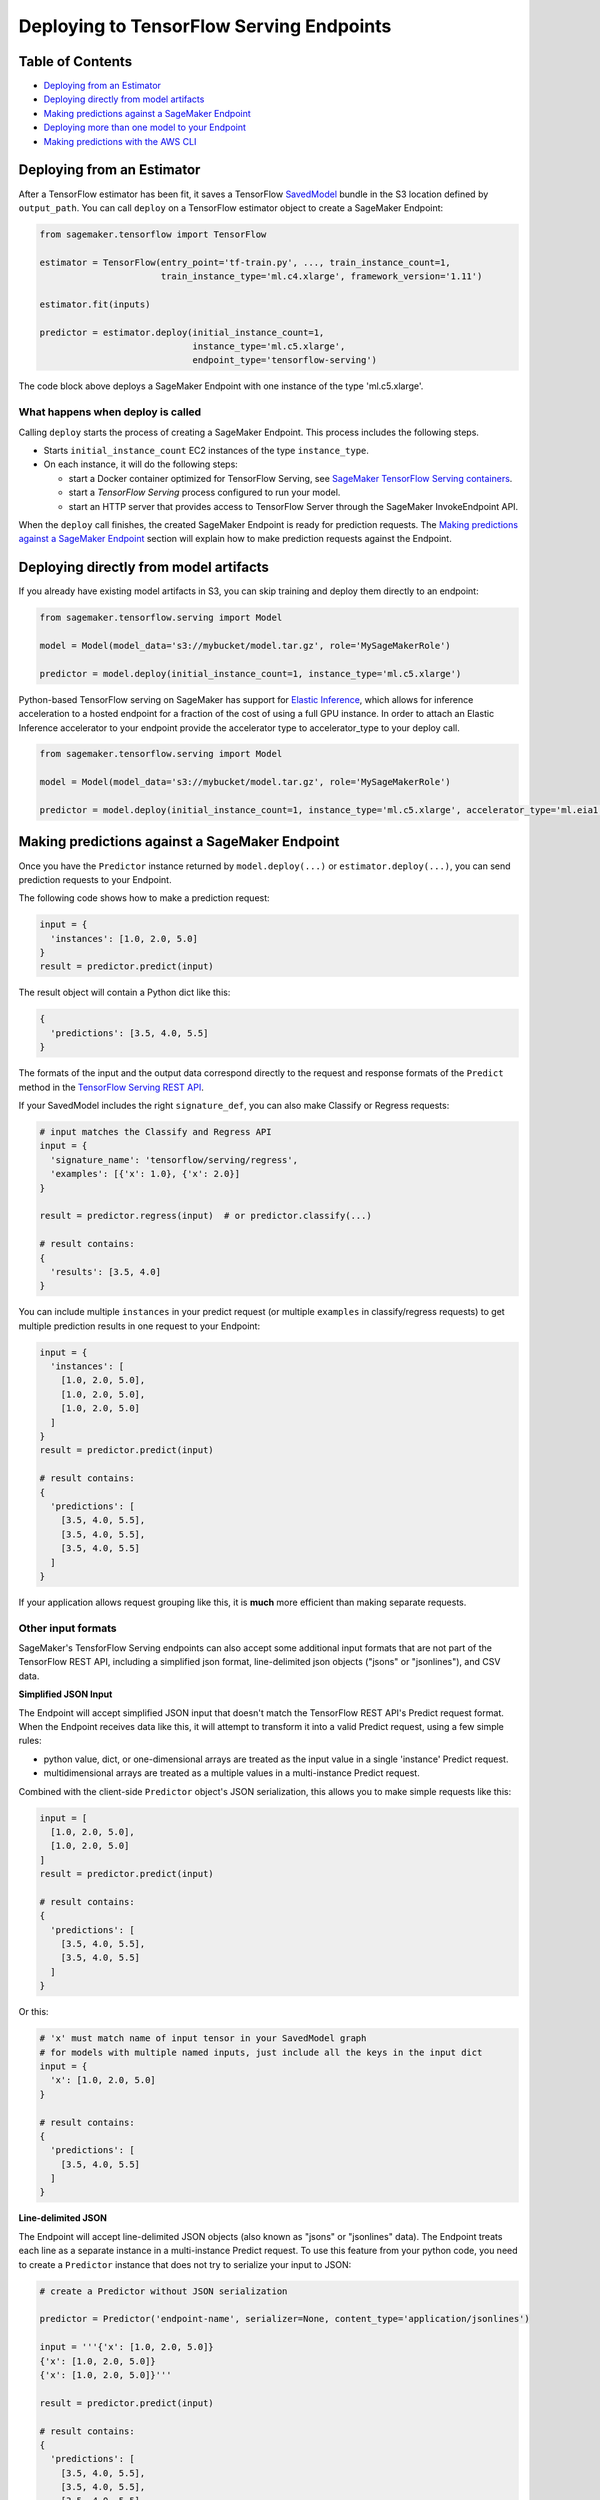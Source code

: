 Deploying to TensorFlow Serving Endpoints
=========================================

Table of Contents
~~~~~~~~~~~~~~~~~

- `Deploying from an Estimator`_
- `Deploying directly from model artifacts`_
- `Making predictions against a SageMaker Endpoint`_
- `Deploying more than one model to your Endpoint`_
- `Making predictions with the AWS CLI`_

Deploying from an Estimator
~~~~~~~~~~~~~~~~~~~~~~~~~~~

After a TensorFlow estimator has been fit, it saves a TensorFlow
`SavedModel <https://www.tensorflow.org/guide/saved_model>`_ bundle in
the S3 location defined by ``output_path``. You can call ``deploy`` on a TensorFlow
estimator object to create a SageMaker Endpoint:

.. code:: python

  from sagemaker.tensorflow import TensorFlow

  estimator = TensorFlow(entry_point='tf-train.py', ..., train_instance_count=1,
                         train_instance_type='ml.c4.xlarge', framework_version='1.11')

  estimator.fit(inputs)

  predictor = estimator.deploy(initial_instance_count=1,
                               instance_type='ml.c5.xlarge',
                               endpoint_type='tensorflow-serving')


The code block above deploys a SageMaker Endpoint with one instance of the type 'ml.c5.xlarge'.

What happens when deploy is called
^^^^^^^^^^^^^^^^^^^^^^^^^^^^^^^^^^

Calling ``deploy`` starts the process of creating a SageMaker Endpoint. This process includes the following steps.

- Starts ``initial_instance_count`` EC2 instances of the type ``instance_type``.
- On each instance, it will do the following steps:

  - start a Docker container optimized for TensorFlow Serving, see `SageMaker TensorFlow Serving containers <https://github.com/aws/sagemaker-tensorflow-serving-container>`_.
  - start a `TensorFlow Serving` process configured to run your model.
  - start an HTTP server that provides access to TensorFlow Server through the SageMaker InvokeEndpoint API.


When the ``deploy`` call finishes, the created SageMaker Endpoint is ready for prediction requests. The
`Making predictions against a SageMaker Endpoint`_ section will explain how to make prediction requests
against the Endpoint.

Deploying directly from model artifacts
~~~~~~~~~~~~~~~~~~~~~~~~~~~~~~~~~~~~~~~

If you already have existing model artifacts in S3, you can skip training and deploy them directly to an endpoint:

.. code:: python

  from sagemaker.tensorflow.serving import Model

  model = Model(model_data='s3://mybucket/model.tar.gz', role='MySageMakerRole')

  predictor = model.deploy(initial_instance_count=1, instance_type='ml.c5.xlarge')

Python-based TensorFlow serving on SageMaker has support for `Elastic Inference <https://docs.aws.amazon.com/sagemaker/latest/dg/ei.html>`__, which allows for inference acceleration to a hosted endpoint for a fraction of the cost of using a full GPU instance. In order to attach an Elastic Inference accelerator to your endpoint provide the accelerator type to accelerator_type to your deploy call.

.. code:: python

    from sagemaker.tensorflow.serving import Model

    model = Model(model_data='s3://mybucket/model.tar.gz', role='MySageMakerRole')

    predictor = model.deploy(initial_instance_count=1, instance_type='ml.c5.xlarge', accelerator_type='ml.eia1.medium')

Making predictions against a SageMaker Endpoint
~~~~~~~~~~~~~~~~~~~~~~~~~~~~~~~~~~~~~~~~~~~~~~~

Once you have the ``Predictor`` instance returned by ``model.deploy(...)`` or ``estimator.deploy(...)``, you
can send prediction requests to your Endpoint.

The following code shows how to make a prediction request:

.. code:: python

  input = {
    'instances': [1.0, 2.0, 5.0]
  }
  result = predictor.predict(input)

The result object will contain a Python dict like this:

.. code:: python

  {
    'predictions': [3.5, 4.0, 5.5]
  }

The formats of the input and the output data correspond directly to the request and response formats
of the ``Predict`` method in the `TensorFlow Serving REST API <https://www.tensorflow.org/serving/api_rest>`_.

If your SavedModel includes the right ``signature_def``, you can also make Classify or Regress requests:

.. code:: python

  # input matches the Classify and Regress API
  input = {
    'signature_name': 'tensorflow/serving/regress',
    'examples': [{'x': 1.0}, {'x': 2.0}]
  }

  result = predictor.regress(input)  # or predictor.classify(...)

  # result contains:
  {
    'results': [3.5, 4.0]
  }

You can include multiple ``instances`` in your predict request (or multiple ``examples`` in
classify/regress requests) to get multiple prediction results in one request to your Endpoint:

.. code:: python

  input = {
    'instances': [
      [1.0, 2.0, 5.0],
      [1.0, 2.0, 5.0],
      [1.0, 2.0, 5.0]
    ]
  }
  result = predictor.predict(input)

  # result contains:
  {
    'predictions': [
      [3.5, 4.0, 5.5],
      [3.5, 4.0, 5.5],
      [3.5, 4.0, 5.5]
    ]
  }

If your application allows request grouping like this, it is **much** more efficient than making separate requests.

Other input formats
^^^^^^^^^^^^^^^^^^^

SageMaker's TensforFlow Serving endpoints can also accept some additional input formats that are not part of the
TensorFlow REST API, including a simplified json format, line-delimited json objects ("jsons" or "jsonlines"), and
CSV data.

**Simplified JSON Input**

The Endpoint will accept simplified JSON input that doesn't match the TensorFlow REST API's Predict request format.
When the Endpoint receives data like this, it will attempt to transform it into a valid
Predict request, using a few simple rules:

- python value, dict, or one-dimensional arrays are treated as the input value in a single 'instance' Predict request.
- multidimensional arrays are treated as a multiple values in a multi-instance Predict request.

Combined with the client-side ``Predictor`` object's JSON serialization, this allows you to make simple
requests like this:

.. code:: python

  input = [
    [1.0, 2.0, 5.0],
    [1.0, 2.0, 5.0]
  ]
  result = predictor.predict(input)

  # result contains:
  {
    'predictions': [
      [3.5, 4.0, 5.5],
      [3.5, 4.0, 5.5]
    ]
  }

Or this:

.. code:: python

  # 'x' must match name of input tensor in your SavedModel graph
  # for models with multiple named inputs, just include all the keys in the input dict
  input = {
    'x': [1.0, 2.0, 5.0]
  }

  # result contains:
  {
    'predictions': [
      [3.5, 4.0, 5.5]
    ]
  }


**Line-delimited JSON**

The Endpoint will accept line-delimited JSON objects (also known as "jsons" or "jsonlines" data).
The Endpoint treats each line as a separate instance in a multi-instance Predict request. To use
this feature from your python code, you need to create a ``Predictor`` instance that does not
try to serialize your input to JSON:

.. code:: python

  # create a Predictor without JSON serialization

  predictor = Predictor('endpoint-name', serializer=None, content_type='application/jsonlines')

  input = '''{'x': [1.0, 2.0, 5.0]}
  {'x': [1.0, 2.0, 5.0]}
  {'x': [1.0, 2.0, 5.0]}'''

  result = predictor.predict(input)

  # result contains:
  {
    'predictions': [
      [3.5, 4.0, 5.5],
      [3.5, 4.0, 5.5],
      [3.5, 4.0, 5.5]
    ]
  }

This feature is especially useful if you are reading data from a file containing jsonlines data.

**CSV (comma-separated values)**

The Endpoint will accept CSV data. Each line is treated as a separate instance. This is a
compact format for representing multiple instances of 1-d array data. To use this feature
from your python code, you need to create a ``Predictor`` instance that can serialize
your input data to CSV format:

.. code:: python

  # create a Predictor with JSON serialization

  predictor = Predictor('endpoint-name', serializer=sagemaker.predictor.csv_serializer)

  # CSV-formatted string input
  input = '1.0,2.0,5.0\n1.0,2.0,5.0\n1.0,2.0,5.0'

  result = predictor.predict(input)

  # result contains:
  {
    'predictions': [
      [3.5, 4.0, 5.5],
      [3.5, 4.0, 5.5],
      [3.5, 4.0, 5.5]
    ]
  }

You can also use python arrays or numpy arrays as input and let the `csv_serializer` object
convert them to CSV, but the client-size CSV conversion is more sophisticated than the
CSV parsing on the Endpoint, so if you encounter conversion problems, try using one of the
JSON options instead.


Specifying the output of a prediction request
^^^^^^^^^^^^^^^^^^^^^^^^^^^^^^^^^^^^^^^^^^^^^

The structure of the prediction ``result`` is determined at the end of the training process before SavedModel is created. For example, if
you are using TensorFlow's Estimator API for training, you control inference outputs using the ``export_outputs`` parameter of the `tf.estimator.EstimatorSpec <https://www.tensorflow.org/api_docs/python/tf/estimator/EstimatorSpec>`_ that you return from
your ``model_fn`` (see `Example of a complete model_fn`_ for an example of ``export_outputs``).

More information on how to create ``export_outputs`` can be found in `specifying the outputs of a custom model <https://github.com/tensorflow/tensorflow/blob/r1.4/tensorflow/docs_src/programmers_guide/saved_model.md#specifying-the-outputs-of-a-custom-model>`_. You can also
refer to TensorFlow's `Save and Restore <https://www.tensorflow.org/guide/saved_model>`_ documentation for other ways to control the
inference-time behavior of your SavedModels.

Providing Python scripts for pre/pos-processing
~~~~~~~~~~~~~~~~~~~~~~~~~~~~~~~~~~~~~~~~~~~~~~~

You can add your customized Python code to process your input and output data:

.. code::

    from sagemaker.tensorflow.serving import Model

    model = Model(entry_point='inference.py',
                  model_data='s3://mybucket/model.tar.gz',
                  role='MySageMakerRole')

How to implement the pre- and/or post-processing handler(s)
^^^^^^^^^^^^^^^^^^^^^^^^^^^^^^^^^^^^^^^^^^^^^^^^^^^^^^^^^^^

Your entry point file should implement either a pair of ``input_handler``
   and ``output_handler`` functions or a single ``handler`` function.
   Note that if ``handler`` function is implemented, ``input_handler``
   and ``output_handler`` are ignored.

To implement pre- and/or post-processing handler(s), use the Context
object that the Python service creates. The Context object is a namedtuple with the following attributes:

-  ``model_name (string)``: the name of the model to use for
   inference. For example, 'half-plus-three'

-  ``model_version (string)``: version of the model. For example, '5'

-  ``method (string)``: inference method. For example, 'predict',
   'classify' or 'regress', for more information on methods, please see
   `Classify and Regress
   API <https://www.tensorflow.org/tfx/serving/api_rest#classify_and_regress_api>`__
   and `Predict
   API <https://www.tensorflow.org/tfx/serving/api_rest#predict_api>`__

-  ``rest_uri (string)``: the TFS REST uri generated by the Python
   service. For example,
   'http://localhost:8501/v1/models/half_plus_three:predict'

-  ``grpc_uri (string)``: the GRPC port number generated by the Python
   service. For example, '9000'

-  ``custom_attributes (string)``: content of
   'X-Amzn-SageMaker-Custom-Attributes' header from the original
   request. For example,
   'tfs-model-name=half*plus*\ three,tfs-method=predict'

-  ``request_content_type (string)``: the original request content type,
   defaulted to 'application/json' if not provided

-  ``accept_header (string)``: the original request accept type,
   defaulted to 'application/json' if not provided

-  ``content_length (int)``: content length of the original request

The following code example implements ``input_handler`` and
``output_handler``. By providing these, the Python service posts the
request to the TFS REST URI with the data pre-processed by ``input_handler``
and passes the response to ``output_handler`` for post-processing.

.. code::

   import json

   def input_handler(data, context):
       """ Pre-process request input before it is sent to TensorFlow Serving REST API
       Args:
           data (obj): the request data, in format of dict or string
           context (Context): an object containing request and configuration details
       Returns:
           (dict): a JSON-serializable dict that contains request body and headers
       """
       if context.request_content_type == 'application/json':
           # pass through json (assumes it's correctly formed)
           d = data.read().decode('utf-8')
           return d if len(d) else ''

       if context.request_content_type == 'text/csv':
           # very simple csv handler
           return json.dumps({
               'instances': [float(x) for x in data.read().decode('utf-8').split(',')]
           })

       raise ValueError('{{"error": "unsupported content type {}"}}'.format(
           context.request_content_type or "unknown"))


   def output_handler(data, context):
       """Post-process TensorFlow Serving output before it is returned to the client.
       Args:
           data (obj): the TensorFlow serving response
           context (Context): an object containing request and configuration details
       Returns:
           (bytes, string): data to return to client, response content type
       """
       if data.status_code != 200:
           raise ValueError(data.content.decode('utf-8'))

       response_content_type = context.accept_header
       prediction = data.content
       return prediction, response_content_type

You might want to have complete control over the request.
For example, you might want to make a TFS request (REST or GRPC) to the first model,
inspect the results, and then make a request to a second model. In this case, implement
the ``handler`` method instead of the ``input_handler`` and ``output_handler`` methods, as demonstrated
in the following code:

.. code::

   import json
   import requests


   def handler(data, context):
       """Handle request.
       Args:
           data (obj): the request data
           context (Context): an object containing request and configuration details
       Returns:
           (bytes, string): data to return to client, (optional) response content type
       """
       processed_input = _process_input(data, context)
       response = requests.post(context.rest_uri, data=processed_input)
       return _process_output(response, context)


   def _process_input(data, context):
       if context.request_content_type == 'application/json':
           # pass through json (assumes it's correctly formed)
           d = data.read().decode('utf-8')
           return d if len(d) else ''

       if context.request_content_type == 'text/csv':
           # very simple csv handler
           return json.dumps({
               'instances': [float(x) for x in data.read().decode('utf-8').split(',')]
           })

       raise ValueError('{{"error": "unsupported content type {}"}}'.format(
           context.request_content_type or "unknown"))


   def _process_output(data, context):
       if data.status_code != 200:
           raise ValueError(data.content.decode('utf-8'))

       response_content_type = context.accept_header
       prediction = data.content
       return prediction, response_content_type

You can also bring in external dependencies to help with your data
processing. There are 2 ways to do this:

1. If you included ``requirements.txt`` in your ``source_dir`` or in
    your dependencies, the container installs the Python dependencies at runtime using ``pip install -r``:

.. code::

    from sagemaker.tensorflow.serving import Model

    model = Model(entry_point='inference.py',
                  dependencies=['requirements.txt'],
                  model_data='s3://mybucket/model.tar.gz',
                  role='MySageMakerRole')


2. If you are working in a network-isolation situation or if you don't
   want to install dependencies at runtime every time your endpoint starts or a batch
   transform job runs, you might want to put
   pre-downloaded dependencies under a ``lib`` directory and this
   directory as dependency. The container adds the modules to the Python
   path. Note that if both ``lib`` and ``requirements.txt``
   are present in the model archive, the ``requirements.txt`` is ignored:

.. code::

    from sagemaker.tensorflow.serving import Model

    model = Model(entry_point='inference.py',
                  dependencies=['/path/to/folder/named/lib'],
                  model_data='s3://mybucket/model.tar.gz',
                  role='MySageMakerRole')


Deploying more than one model to your Endpoint
~~~~~~~~~~~~~~~~~~~~~~~~~~~~~~~~~~~~~~~~~~~~~~

TensorFlow Serving Endpoints allow you to deploy multiple models to the same Endpoint when you create the endpoint.

To use this feature, you will need to:

#. create a multi-model archive file
#. create a SageMaker Model and deploy it to an Endpoint
#. create Predictor instances that direct requests to a specific model

Creating a multi-model archive file
^^^^^^^^^^^^^^^^^^^^^^^^^^^^^^^^^^^

Creating an archive file that contains multiple SavedModels is simple, but involves a few
steps:

- obtaining some models
- repackaging the models into a new archive file
- uploading the new archive to S3

**Obtaining model files**

Let's imagine you have already run two Tensorflow training jobs in SageMaker, and they exported
SavedModels to ``s3://mybucket/models/model1.tar.gz`` and ``s3://mybucket/models/model2.tar.gz``.

First, download the models and extract them:

.. code:: bash

  aws s3 cp s3://mybucket/models/model1/model.tar.gz model1.tar.gz
  aws s3 cp s3://mybucket/models/model2/model.tar.gz model2.tar.gz
  mkdir -p multi/model1
  mkdir -p multi/model2

  tar xvf model1.tar.gz -C ./multi/model1
  tar xvf model2.tar.gz -C ./multi/model2

**Repackaging the models**

Next, examine the directories in ``multi``. If you trained the models using SageMaker's TensorFlow containers,
you are likely to have ``./multi/model1/export/Servo/...`` and ``./multi/model2/export/Servo/...``. In both cases,
"Servo" is the base name for the SaveModel files. When serving multiple models, each model needs a unique
basename, so one or both of these will need to be changed. The ``/export/`` part of the path isn't needed
either, so you can simplify the layout at the same time:

.. code:: bash

  mv multi/model1/export/Servo/* multi/model1/
  mv multi/model2/export/Servo/* multi/model2/
  rm -fr multi/model1/export
  rm -fr multi/model2/export

You should now have a directory structure like this:

::

  └── multi
    ├── model1
    │   └── <version number>
    │       ├── saved_model.pb
    │       └── variables
    │           └── ...
    └── model2
        └── <version number>
            ├── saved_model.pb
            └── variables
                └── ...

To repackage the files into a new archive, use ``tar`` again:

.. code:: bash

  tar -C "$PWD/multi/" -czvf multi.tar.gz multi/

The ``multi.tar.gz`` file is now ready to use.

**Uploading the new archive to S3**

.. code:: bash

  aws s3 cp multi.tar.gz s3://mybucket/models/multi.tar.gz

Creating and Deploying a SageMaker Model
^^^^^^^^^^^^^^^^^^^^^^^^^^^^^^^^^^^^^^^^

For the remaining steps, let's return to python code using the SageMaker Python SDK.

.. code:: python

  from sagemaker.tensorflow.serving import Model, Predictor

  # change this to the name or ARN of your SageMaker execution role
  role = 'SageMakerRole'

  model_data = 's3://mybucket/models/multi.tar.gz'

  # For multi-model endpoints, you should set the default model name in
  # an environment variable. If it isn't set, the endpoint will work,
  # but the model it will select as default is unpredictable.
  env = {
    'SAGEMAKER_TFS_DEFAULT_MODEL_NAME': 'model1'
  }

  model = Model(model_data=model_data, role=role, framework_version='1.11', env=env)
  predictor = model.deploy(initial_instance_count=1, instance_type='ml.c5.xlarge')

The ``predictor`` object returned by the deploy function is ready to use to make predictions
using the default model (``model1`` in this example).

Creating Predictor instances for different models
^^^^^^^^^^^^^^^^^^^^^^^^^^^^^^^^^^^^^^^^^^^^^^^^^

The ``predictor`` returned by the ``model.deploy(...)`` function can only send requests to
the default model. To use other models deployed to the same Endpoint, you need to create
additional ``Predictor`` instances. Here's how:

.. code:: python

  # ... continuing from the previous example

  # get the endpoint name from the default predictor
  endpoint = predictor.endpoint

  # get a predictor for 'model2'
  model2_predictor = Predictor(endpoint, model_name='model2')

  # note: that will for actual SageMaker endpoints, but if you are using
  # local mode you need to create the new Predictor this way:
  #
  # model2_predictor = Predictor(endpoint, model_name='model2'
  #                              sagemaker_session=predictor.sagemaker_session)


  # result is prediction from 'model2'
  result = model2_predictor.predict(...)

Making predictions with the AWS CLI
~~~~~~~~~~~~~~~~~~~~~~~~~~~~~~~~~~~

The SageMaker Python SDK is not the only way to access your Endpoint. The AWS CLI is simple to
use and a convenient way to test your endpoint. Here are a few examples that show how to use
different features of SageMaker TensorFlow Serving Endpoints using the CLI.

Note: The ``invoke-endpoint`` command usually writes prediction results to a file.  In the examples
below, the ``>(cat) 1>/dev/null`` part is a shell trick to redirect the result to stdout so it
can be seen.

.. code:: bash

  # TensorFlow Serving REST API - predict request
  aws sagemaker-runtime invoke-endpoint \
      --endpoint-name my-endpoint \
      --content-type 'application/json' \
      --body '{"instances": [1.0, 2.0, 5.0]}' \
      >(cat) 1>/dev/null

  # Predict request for specific model name
  aws sagemaker-runtime invoke-endpoint \
      --endpoint-name my-endpoint \
      --content-type 'application/json' \
      --body '{"instances": [1.0, 2.0, 5.0]}' \
      --custom-attributes 'tfs-model-name=other_model' \
      >(cat) 1>/dev/null

  # TensorFlow Serving REST API - regress request
  aws sagemaker-runtime invoke-endpoint \
      --endpoint-name my-endpoint \
      --content-type 'application/json' \
      --body '{"signature_name": "tensorflow/serving/regress","examples": [{"x": 1.0}]}' \
      --custom-attributes 'tfs-method=regress' \
      >(cat) 1>/dev/null

  # Simple json request (2 instances)
  aws sagemaker-runtime invoke-endpoint \
      --endpoint-name my-endpoint \
      --content-type 'application/json' \
      --body '[[1.0, 2.0, 5.0],[2.0, 3.0, 4.0]]' \
      >(cat) 1>/dev/null

  # CSV request (2 rows)
  aws sagemaker-runtime invoke-endpoint \
      --endpoint-name my-endpoint \
      --content-type 'text/csv' \
      --body "1.0,2.0,5.0"$'\n'"2.0,3.0,4.0" \
      >(cat) 1>/dev/null

  # Line delimited JSON from an input file
  aws sagemaker-runtime invoke-endpoint \
      --endpoint-name my-endpoint \
      --content-type 'application/jsons' \
      --body "$(cat input.jsons)" \
      results.json
